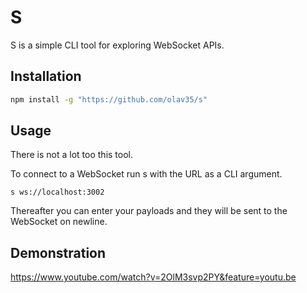 * S
S is a simple CLI tool for exploring WebSocket APIs.

** Installation
#+begin_src sh
npm install -g "https://github.com/olav35/s"
#+end_src

** Usage
There is not a lot too this tool.

To connect to a WebSocket run s with the URL as a CLI argument.
#+begin_src
s ws://localhost:3002
#+end_src

Thereafter you can enter your payloads and they will be sent to the WebSocket on newline.

** Demonstration
https://www.youtube.com/watch?v=2OlM3svp2PY&feature=youtu.be
